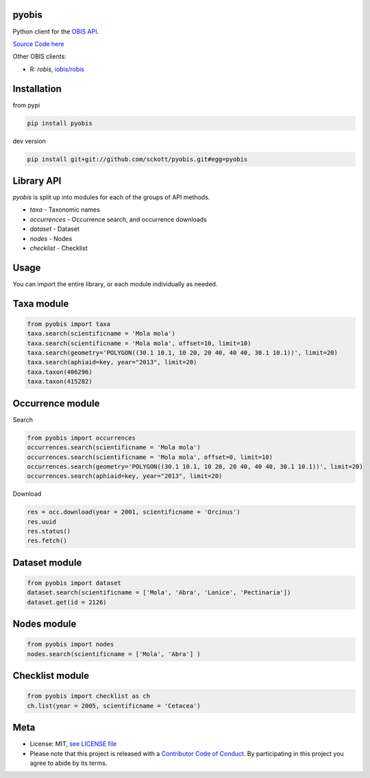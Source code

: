 pyobis
======

|pypi| |docs| |tests| |coverage|

Python client for the `OBIS API
<https://api.obis.org/>`__.

`Source Code here  <https://github.com/iobis/pyobis>`__

Other OBIS clients:

* R: `robis`, `iobis/robis <https://github.com/iobis/robis>`__

Installation
============

from pypi

.. code-block:: console

    pip install pyobis

dev version

.. code-block:: console

    pip install git+git://github.com/sckott/pyobis.git#egg=pyobis


Library API
===========

`pyobis` is split up into modules for each of the groups of API methods.

* `taxa` - Taxonomic names
* `occurrences` - Occurrence search, and occurrence downloads
* `dataset` - Dataset
* `nodes` - Nodes
* `checklist` - Checklist



Usage
===========

You can import the entire library, or each module individually as needed.

Taxa module
===========

.. code-block:: python

    from pyobis import taxa
    taxa.search(scientificname = 'Mola mola')
    taxa.search(scientificname = 'Mola mola', offset=10, limit=10)
    taxa.search(geometry='POLYGON((30.1 10.1, 10 20, 20 40, 40 40, 30.1 10.1))', limit=20)
    taxa.search(aphiaid=key, year="2013", limit=20)
    taxa.taxon(406296)
    taxa.taxon(415282)

Occurrence module
=================

Search

.. code-block:: python

    from pyobis import occurrences
    occurrences.search(scientificname = 'Mola mola')
    occurrences.search(scientificname = 'Mola mola', offset=0, limit=10)
    occurrences.search(geometry='POLYGON((30.1 10.1, 10 20, 20 40, 40 40, 30.1 10.1))', limit=20)
    occurrences.search(aphiaid=key, year="2013", limit=20)

Download

.. code-block:: python

    res = occ.download(year = 2001, scientificname = 'Orcinus')
    res.uuid
    res.status()
    res.fetch()

Dataset module
================

.. code-block:: python

    from pyobis import dataset
    dataset.search(scientificname = ['Mola', 'Abra', 'Lanice', 'Pectinaria'])
    dataset.get(id = 2126)

Nodes module
===========

.. code-block:: python

    from pyobis import nodes
    nodes.search(scientificname = ['Mola', 'Abra'] )

Checklist module
================

.. code-block:: python

    from pyobis import checklist as ch
    ch.list(year = 2005, scientificname = 'Cetacea')

Meta
====

* License: MIT,  `see LICENSE file <LICENSE>`__
* Please note that this project is released with a `Contributor Code of Conduct <CONDUCT.md>`__. By participating in this project you agree to abide by its terms.

.. |pypi| image:: https://img.shields.io/pypi/v/pyobis.svg
   :target: https://pypi.python.org/pypi/pyobis

.. |docs| image:: https://readthedocs.org/projects/pyobis/badge/?version=latest
   :target: http://pyobis.readthedocs.org/en/latest/?badge=latest

.. |tests| image:: https://github.com/iobis/pyobis/actions/workflows/tests.yml/badge.svg
   :target: https://github.com/iobis/pyobis/actions/workflows/tests.yml

.. |coverage| image:: https://coveralls.io/repos/sckott/pyobis/badge.svg?branch=master&service=github
   :target: https://coveralls.io/github/sckott/pyobis?branch=master
